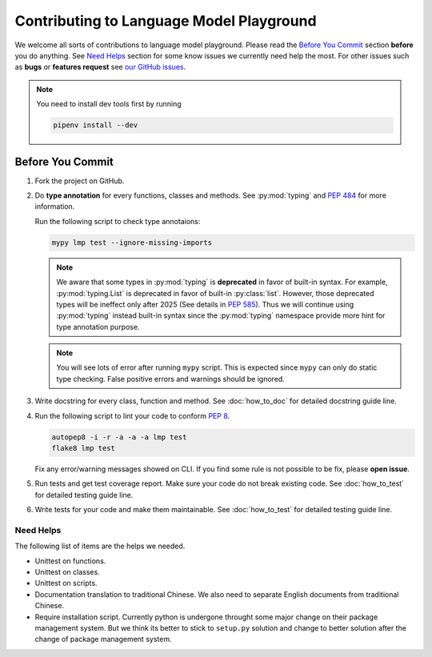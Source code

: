 Contributing to Language Model Playground
=========================================

We welcome all sorts of contributions to language model playground.
Please read the `Before You Commit`_ section **before** you do anything.
See `Need Helps`_ section for some know issues we currently need help the most.
For other issues such as **bugs** or **features request** see
`our GitHub issues`_.

.. _`our GitHub issues`: https://github.com/ProFatXuanAll/
    language-model-playground/issues

.. note::

    You need to install dev tools first by running

    .. code-block:: sh

        pipenv install --dev

Before You Commit
-----------------

#. Fork the project on GitHub.
#. Do **type annotation** for every functions, classes and methods.
   See :py:mod:`typing` and `PEP 484`_ for more information.

   Run the following script to check type annotaions:

   .. code-block:: sh

        mypy lmp test --ignore-missing-imports

   .. note::

        We aware that some types in :py:mod:`typing` is **deprecated** in
        favor of built-in syntax.
        For example, :py:mod:`typing.List` is deprecated in favor of built-in
        :py:class:`list`.
        However, those deprecated types will be ineffect only after 2025
        (See details in `PEP 585`_).
        Thus we will continue using :py:mod:`typing` instead built-in syntax
        since the :py:mod:`typing` namespace provide more hint for type
        annotation purpose.

   .. note::

        You will see lots of error after running ``mypy`` script.
        This is expected since ``mypy`` can only do static type checking.
        False positive errors and warnings should be ignored.

#. Write docstring for every class, function and method.
   See :doc:`how_to_doc` for detailed docstring guide line.

#. Run the following script to lint your code to conform `PEP 8`_.

   .. code-block:: sh

        autopep8 -i -r -a -a -a lmp test
        flake8 lmp test

   Fix any error/warning messages showed on CLI.
   If you find some rule is not possible to be fix, please **open issue**.

#. Run tests and get test coverage report.
   Make sure your code do not break existing code.
   See :doc:`how_to_test` for detailed testing guide line.

#. Write tests for your code and make them maintainable.
   See :doc:`how_to_test` for detailed testing guide line.

.. _`PEP 8`: https://www.python.org/dev/peps/pep-0008/
.. _`PEP 484`: https://www.python.org/dev/peps/pep-0484/
.. _`PEP 585`: https://www.python.org/dev/peps/pep-0585/

Need Helps
~~~~~~~~~~
The following list of items are the helps we needed.

- Unittest on functions.
- Unittest on classes.
- Unittest on scripts.
- Documentation translation to traditional Chinese.
  We also need to separate English documents from traditional Chinese.
- Require installation script.
  Currently python is undergone throught some major change on their package
  management system.
  But we think its better to stick to ``setup.py`` solution and change to
  better solution after the change of package management system.
